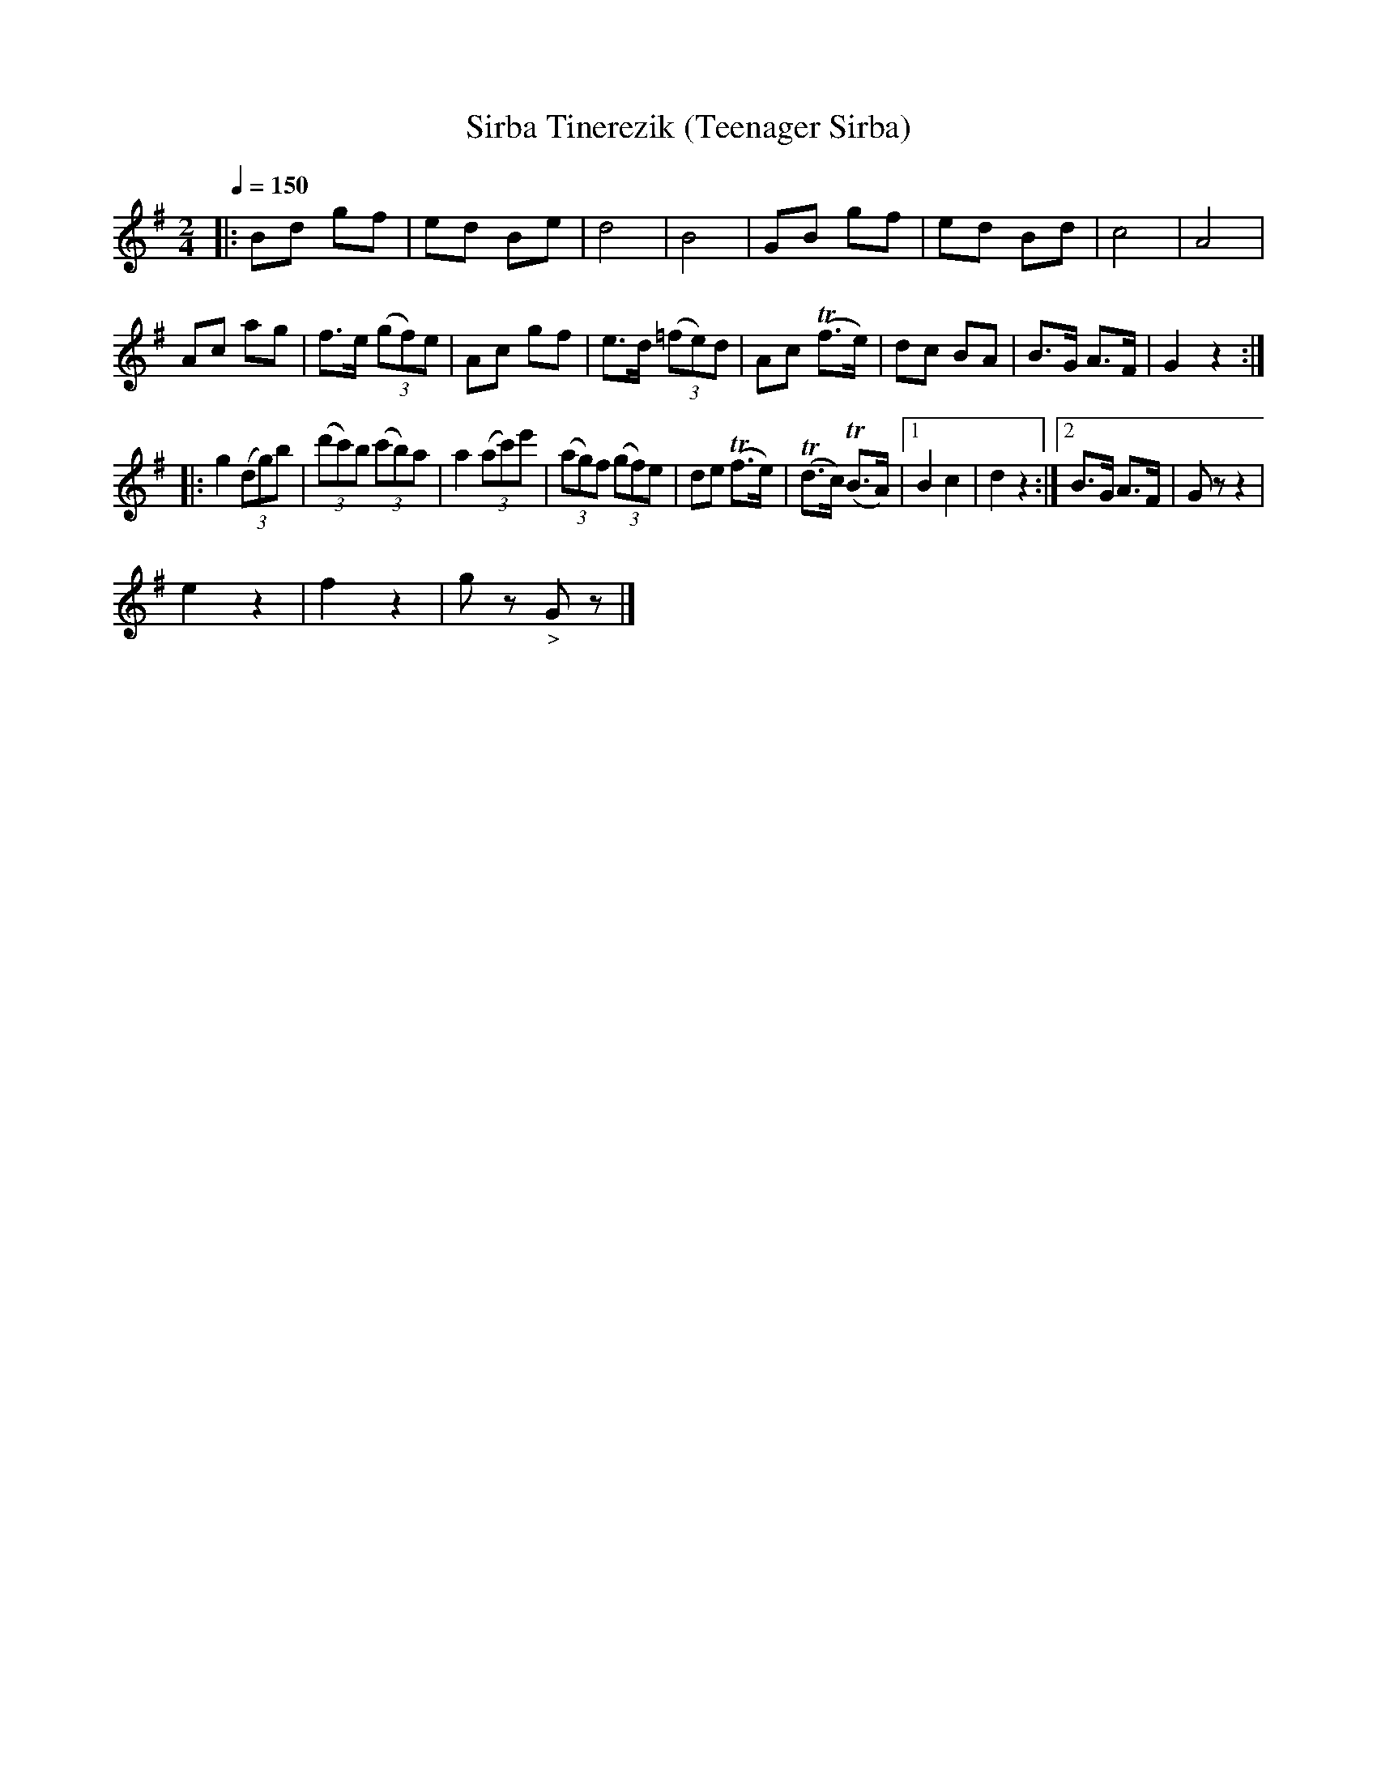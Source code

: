X: 350
T: Sirba Tinerezik (Teenager Sirba)
R: sirba
Q: 1/4=150
B: German Goldenshteyn "Shpilt klezmorimlach klingen zoln di gesalach" New York 2003 v.3 #50
Z: 2013 John Chambers <jc:trillian.mit.edu>
M: 2/4
L: 1/8
K: G
|:\
Bd gf | ed Be | d4 | B4 |\
GB gf | ed Bd | c4 | A4 |
Ac ag | f>e (3(gf)e | Ac gf | e>d (3(=fe)d |\
Ac (Tf>e)  | dc BA | B>G A>F | G2 z2 :|
|:\
g2 (3(dg)b | (3(d'c')b (3(c'b)a | a2 (3(ac')e' | (3(ag)f (3(gf)e |\
de (Tf>e) | (Td>c) (TB>A) |[1 B2 c2 | d2 z2 :|[2 B>G A>F | Gz z2 |
e2 z2 | f2 z2 | gz "_>"Gz |]

